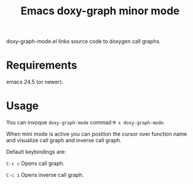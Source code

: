 #+TITLE: Emacs doxy-graph minor mode 

doxy-graph-mode.el links source code to doxygen call graphs.

* Requirements

emacs 24.5 (or newer).

* Usage

You can invoque ~doxy-graph-mode~ commad =M x doxy-graph-mode=.

When mini mode is active you can position the cursor over function
name and visualize call graph and inverse call graph.

[[./img/call-graph.png]]

Default keybindings are:

 =C-c c= Opens call graph.

=C-c i= Opens inverse call graph.

